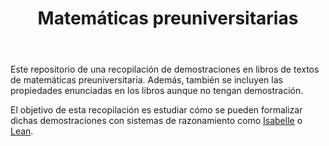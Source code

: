 #+TITLE: Matemáticas preuniversitarias

Este repositorio de una recopilación de demostraciones en libros de
textos de matemáticas preuniversitaria. Además, también se incluyen las
propiedades enunciadas en los libros aunque no tengan demostración.

El objetivo de esta recopilación es estudiar cómo se pueden formalizar
dichas demostraciones con sistemas de razonamiento como [[https://www.cl.cam.ac.uk/research/hvg/Isabelle/index.html][Isabelle]] o [[https://leanprover-community.github.io/][Lean]].
